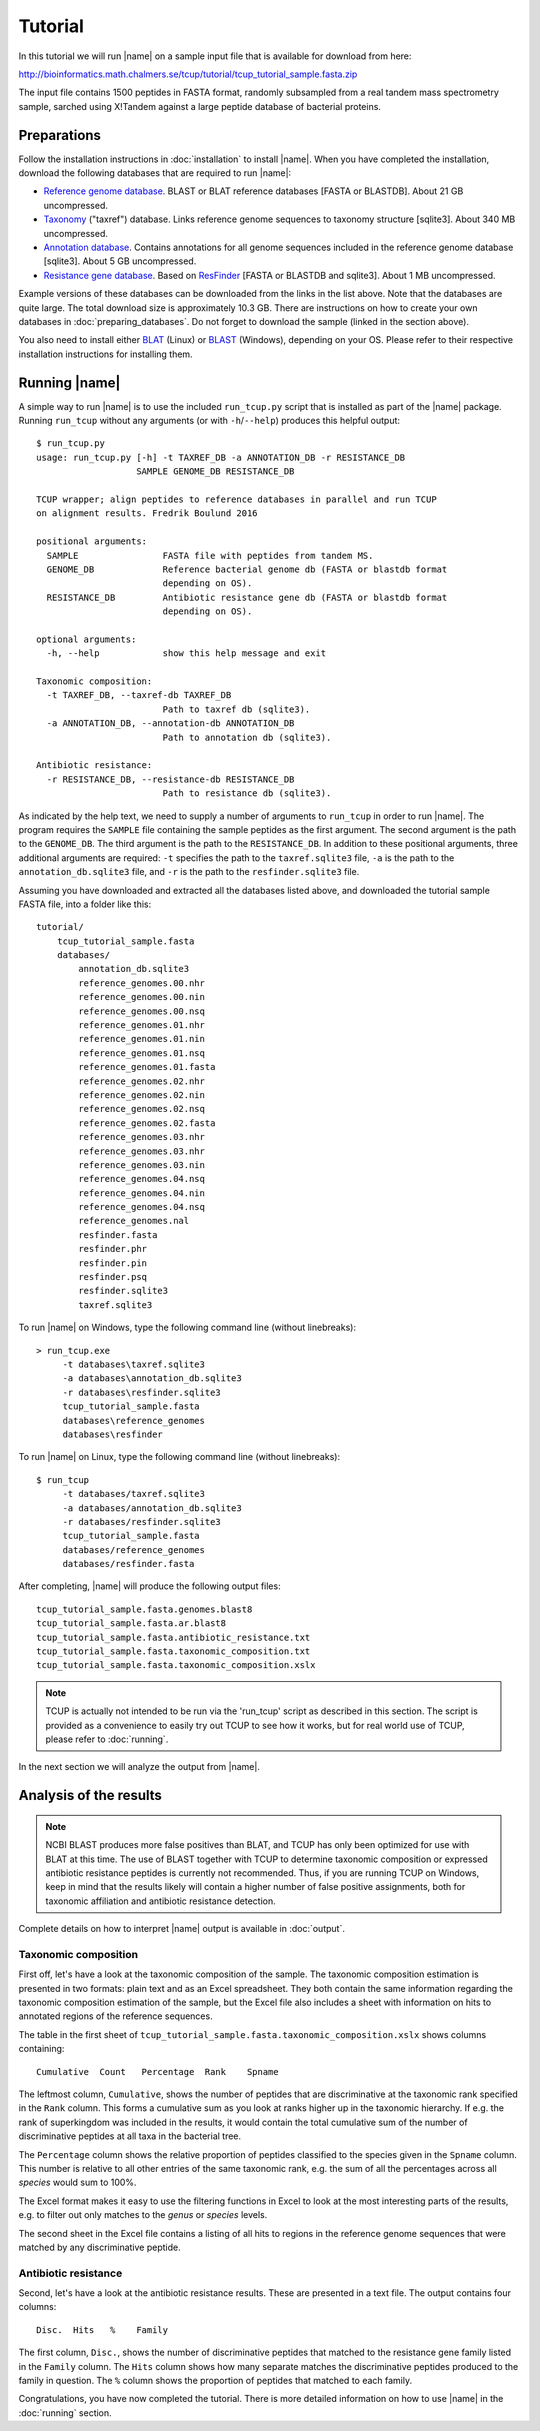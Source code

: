 Tutorial
========
In this tutorial we will run |name| on a sample input file that is available
for download from here:

http://bioinformatics.math.chalmers.se/tcup/tutorial/tcup_tutorial_sample.fasta.zip

The input file contains 1500 peptides in FASTA format, randomly subsampled from
a real tandem mass spectrometry sample, sarched using X!Tandem against a large
peptide database of bacterial proteins. 


Preparations
************
Follow the installation instructions in :doc:`installation` to install |name|. 
When you have completed the installation, download the following databases that
are required to run |name|:

* `Reference genome database`_. BLAST or BLAT reference databases [FASTA or
  BLASTDB]. About 21 GB uncompressed.
* `Taxonomy`_ ("taxref") database. Links reference genome sequences
  to taxonomy structure [sqlite3]. About 340 MB uncompressed.
* `Annotation database`_. Contains annotations for all genome sequences
  included in the reference genome database [sqlite3]. About 5 GB uncompressed.
* `Resistance gene database`_. Based on `ResFinder`_ [FASTA or BLASTDB and
  sqlite3]. About 1 MB uncompressed.

Example versions of these databases can be downloaded from the links in the
list above.  Note that the databases are quite large. The total download size
is approximately 10.3 GB.  There are instructions on how to create your own
databases in :doc:`preparing_databases`. Do not forget to download the sample
(linked in the section above).

.. Download sizes:
   9.1GB reference_genomes.zip
   1.2GB annotation_db.zip
   0.3MB resfinder.zip
   83 MB taxref.zip
   == 10.3GB

.. _Reference genome database: http://bioinformatics.math.chalmers.se/tcup/tutorial/databases/reference_genomes.zip
.. _Taxonomy: http://bioinformatics.math.chalmers.se/tcup/tutorial/databases/taxref.zip 
.. _Annotation database: http://bioinformatics.math.chalmers.se/tcup/tutorial/databases/annotation_db.zip
.. _Resistance gene database: http://bioinformatics.math.chalmers.se/tcup/tutorial/databases/resfinder.zip

.. _ResFinder: https://cge.cbs.dtu.dk//services/ResFinder/

You also need to install either `BLAT`_ (Linux) or `BLAST`_ (Windows),
depending on your OS. Please refer to their respective installation
instructions for installing them.

.. _BLAT: https://genome.ucsc.edu/FAQ/FAQblat.html
.. _BLAST: http://www.ncbi.nlm.nih.gov/books/NBK52637/




Running |name|
**************
A simple way to run |name| is to use the included ``run_tcup.py`` script that
is installed as part of the |name| package. Running ``run_tcup`` without any
arguments (or with ``-h``/``--help``) produces this helpful output::

    $ run_tcup.py
    usage: run_tcup.py [-h] -t TAXREF_DB -a ANNOTATION_DB -r RESISTANCE_DB        
                       SAMPLE GENOME_DB RESISTANCE_DB                             
                                                                                  
    TCUP wrapper; align peptides to reference databases in parallel and run TCUP  
    on alignment results. Fredrik Boulund 2016                                    
                                                                                  
    positional arguments:                                                         
      SAMPLE                FASTA file with peptides from tandem MS.              
      GENOME_DB             Reference bacterial genome db (FASTA or blastdb format
                            depending on OS).                                     
      RESISTANCE_DB         Antibiotic resistance gene db (FASTA or blastdb format
                            depending on OS).                                     
                                                                                  
    optional arguments:                                                           
      -h, --help            show this help message and exit                       
                                                                                  
    Taxonomic composition:                                                        
      -t TAXREF_DB, --taxref-db TAXREF_DB                                         
                            Path to taxref db (sqlite3).                          
      -a ANNOTATION_DB, --annotation-db ANNOTATION_DB                             
                            Path to annotation db (sqlite3).                      
                                                                                  
    Antibiotic resistance:                                                        
      -r RESISTANCE_DB, --resistance-db RESISTANCE_DB                             
                            Path to resistance db (sqlite3).                      

As indicated by the help text, we need to supply a number of arguments to
``run_tcup`` in order to run |name|.  The program requires the ``SAMPLE``
file containing the sample peptides as the first argument. The second argument
is the path to the ``GENOME_DB``. The third argument is the path to the
``RESISTANCE_DB``. In addition to these positional arguments, three additional
arguments are required: ``-t`` specifies the path to the ``taxref.sqlite3``
file, ``-a`` is the path to the ``annotation_db.sqlite3`` file, and ``-r`` is
the path to the ``resfinder.sqlite3`` file.

Assuming you have downloaded and extracted all the databases listed above, and
downloaded the tutorial sample FASTA file, into a folder like this::

   tutorial/
       tcup_tutorial_sample.fasta
       databases/
           annotation_db.sqlite3
           reference_genomes.00.nhr
           reference_genomes.00.nin
           reference_genomes.00.nsq
           reference_genomes.01.nhr
           reference_genomes.01.nin
           reference_genomes.01.nsq
           reference_genomes.01.fasta
           reference_genomes.02.nhr
           reference_genomes.02.nin
           reference_genomes.02.nsq
           reference_genomes.02.fasta
           reference_genomes.03.nhr
           reference_genomes.03.nhr
           reference_genomes.03.nin
           reference_genomes.04.nsq
           reference_genomes.04.nin
           reference_genomes.04.nsq
           reference_genomes.nal
           resfinder.fasta
           resfinder.phr
           resfinder.pin
           resfinder.psq
           resfinder.sqlite3
           taxref.sqlite3


To run |name| on Windows, type the following command line (without linebreaks)::

   > run_tcup.exe
        -t databases\taxref.sqlite3 
        -a databases\annotation_db.sqlite3 
        -r databases\resfinder.sqlite3 
        tcup_tutorial_sample.fasta 
        databases\reference_genomes 
        databases\resfinder

To run |name| on Linux, type the following command line (without linebreaks)::

   $ run_tcup 
        -t databases/taxref.sqlite3 
        -a databases/annotation_db.sqlite3 
        -r databases/resfinder.sqlite3 
        tcup_tutorial_sample.fasta 
        databases/reference_genomes
        databases/resfinder.fasta 

After completing, |name| will produce the following output files::

    tcup_tutorial_sample.fasta.genomes.blast8
    tcup_tutorial_sample.fasta.ar.blast8
    tcup_tutorial_sample.fasta.antibiotic_resistance.txt
    tcup_tutorial_sample.fasta.taxonomic_composition.txt
    tcup_tutorial_sample.fasta.taxonomic_composition.xslx


.. note::

    TCUP is actually not intended to be run via the 'run_tcup' script as
    described in this section. The script is provided as a convenience to easily
    try out TCUP to see how it works, but for real world use of TCUP, please refer
    to :doc:`running`.

In the next section we will analyze the output from |name|.

Analysis of the results
***********************
.. note::
    
    NCBI BLAST produces more false positives than BLAT, and TCUP has only been
    optimized for use with BLAT at this time. The use of BLAST together with
    TCUP to determine taxonomic composition or expressed antibiotic resistance
    peptides is currently not recommended. Thus, if you are running TCUP on
    Windows, keep in mind that the results likely will contain a higher number
    of false positive assignments, both for taxonomic affiliation and
    antibiotic resistance detection.

Complete details on how to interpret |name| output is available in :doc:`output`.

Taxonomic composition
---------------------
First off, let's have a look at the taxonomic composition of the sample. The
taxonomic composition estimation is presented in two formats: plain text and 
as an Excel spreadsheet. They both contain the same information regarding the 
taxonomic composition estimation of the sample, but the Excel file also includes 
a sheet with information on hits to annotated regions of the reference sequences. 

The table in the first sheet of ``tcup_tutorial_sample.fasta.taxonomic_composition.xslx``
shows columns containing::

    Cumulative  Count   Percentage  Rank    Spname

The leftmost column, ``Cumulative``, shows the number of peptides that are
discriminative at the taxonomic rank specified in the ``Rank`` column. This
forms a cumulative sum as you look at ranks higher up in the taxonomic
hierarchy. If e.g. the rank of superkingdom was included in the results, it
would contain the total cumulative sum of the number of discriminative peptides
at all taxa in the bacterial tree. 

The ``Percentage`` column shows the relative proportion of peptides classified
to the species given in the ``Spname`` column. This number is relative to all
other entries of the same taxonomic rank, e.g. the sum of all the percentages
across all *species* would sum to 100%.

The Excel format makes it easy to use the filtering functions in Excel to look
at the most interesting parts of the results, e.g. to filter out only matches
to the *genus* or *species* levels. 

The second sheet in the Excel file contains a listing of all hits to regions in
the reference genome sequences that were matched by any discriminative peptide.



Antibiotic resistance
---------------------
Second, let's have a look at the antibiotic resistance results. These are presented
in a text file. The output contains four columns::

    Disc.  Hits   %    Family

The first column, ``Disc.``, shows the number of discriminative peptides that matched
to the resistance gene family listed in the ``Family`` column. The ``Hits`` column shows
how many separate matches the discriminative peptides produced to the family in question.
The ``%`` column shows the proportion of peptides that matched to each family.


Congratulations, you have now completed the tutorial. There is more detailed
information on how to use |name| in the :doc:`running` section.


